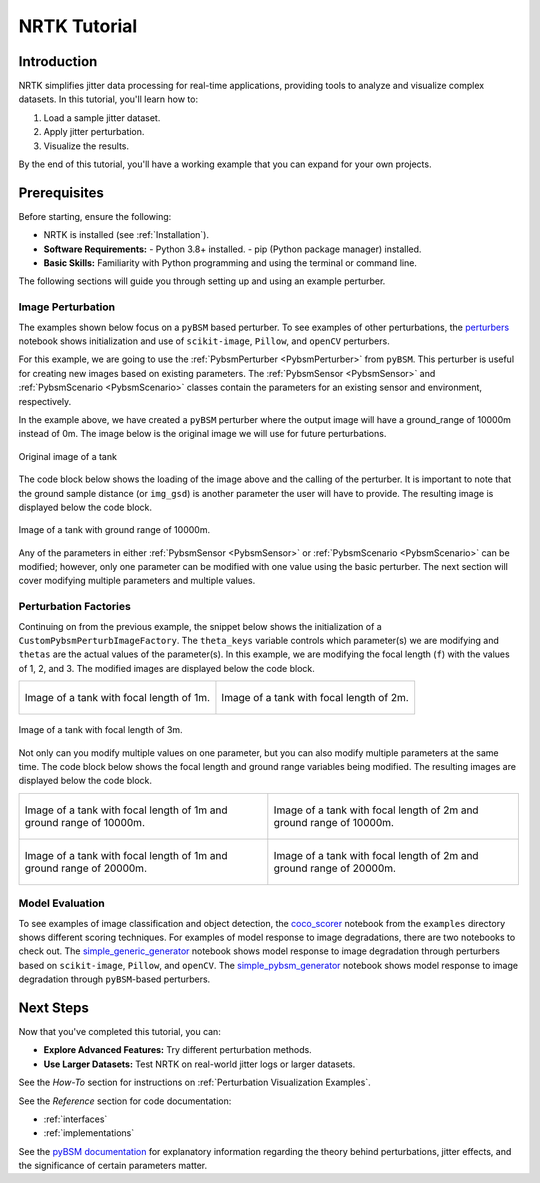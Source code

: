NRTK Tutorial
=============



Introduction
------------

NRTK simplifies jitter data processing for real-time applications, providing tools to analyze and visualize complex
datasets. In this tutorial, you'll learn how to:

#. Load a sample jitter dataset.
#. Apply jitter perturbation.
#. Visualize the results.

By the end of this tutorial, you'll have a working example that you can expand for your own projects.

Prerequisites
-------------
Before starting, ensure the following:

- NRTK is installed (see :ref:`Installation`).
- **Software Requirements:**
  - Python 3.8+ installed.
  - pip (Python package manager) installed.
- **Basic Skills:** Familiarity with Python programming and using the terminal or command line.


The following sections will guide you through setting up and using an example perturber.

Image Perturbation
^^^^^^^^^^^^^^^^^^

The examples
shown below focus on a ``pyBSM`` based perturber. To see examples of other perturbations, the
`perturbers <https://github.com/Kitware/nrtk/blob/main/examples/perturbers.ipynb?ref_type=heads>`_
notebook shows initialization and use of ``scikit-image``, ``Pillow``, and ``openCV`` perturbers.

For this example, we are going to use the :ref:`PybsmPerturber <PybsmPerturber>` from ``pyBSM``. This
perturber is useful for creating new images based on existing parameters. The
:ref:`PybsmSensor <PybsmSensor>` and :ref:`PybsmScenario <PybsmScenario>` classes contain the
parameters for an existing sensor and environment, respectively.

.. code-block::
  :caption: pyBSM Perturber Initialization

  import numpy as np
  import pybsm
  from nrtk.impls.perturb_image.pybsm.scenario import PybsmScenario
  from nrtk.impls.perturb_image.pybsm.sensor import PybsmSensor
  from nrtk.impls.perturb_image.pybsm.perturber import PybsmPerturber

  opt_trans_wavelengths = np.array([0.58-.08,0.58+.08])*1.0e-6
  f = 4 #telescope focal length (m)
  p = .008e-3  # detector pitch (m)
  sensor = PybsmSensor(
      # required
      name                = 'L32511x',
      D                   = 275e-3, # Telescope diameter (m)
      f = f,
      p_x = p,
      opt_trans_wavelengths = opt_trans_wavelengths, #Optical system transmission, red  band first (m)
      # optional
      optics_transmission = 0.5*np.ones(opt_trans_wavelengths.shape[0]), #guess at the full system optical transmission (excluding obscuration)
      eta                 = 0.4, #guess
      w_x                  = p, #detector width is assumed to be equal to the pitch
      w_y                  = p, #detector width is assumed to be equal to the pitch
      int_time            = 30.0e-3, #integration time (s) - this is a maximum, the actual integration time will be, determined by the well fill percentage
      dark_current        = pybsm.dark_current_from_density(1e-5,p,p), #dark current density of 1 nA/cm2 guess, guess mid range for a silicon camera
      read_noise          = 25.0, #rms read noise (rms electrons)
      max_n               = 96000.0, #maximum ADC level (electrons)
      bitdepth            = 11.9, #bit depth
      max_well_fill       = .6, #maximum allowable well fill (see the paper for the logic behind this)
      sx                  = 0.25*p/f, #jitter (radians) - The Olson paper says that its "good" so we'll guess 1/4 ifov rms
      sy                  = 0.25*p/f, #jitter (radians) - The Olson paper says that its "good" so we'll guess 1/4 ifov rms
      dax                 = 100e-6, #drift (radians/s) - again, we'll guess that it's really good
      day                 = 100e-6, #drift (radians/s) - again, we'll guess that it's really good
      qe_wavelengths       = np.array([.3, .4, .5, .6, .7, .8, .9, 1.0, 1.1])*1.0e-6,
      qe                  = np.array([0.05, 0.6, 0.75, 0.85, .85, .75, .5, .2, 0])
  )

  scenario = PybsmScenario(
          name='niceday',
          ihaze=1, #weather model
          altitude=9000.0, #sensor altitude
          ground_range=0.0, #range to target
          aircraft_speed=100.0
  )

  perturber=PybsmPerturber(sensor=sensor, scenario=scenario, ground_range=10000)

In the example above, we have created a ``pyBSM`` perturber where the output image will have a ground_range of 10000m
instead of 0m. The image below is the original image we will use for future perturbations.

.. figure:: images/original_image.jpg
  :align: center

  Original image of a tank

The code block below shows the loading of the image above and the calling of the perturber. It is important
to note that the ground sample distance (or ``img_gsd``) is another parameter the user will have to provide.
The resulting image is displayed below the code block.


.. code-block::
  :caption: pyBSM Perturber Execution

  import cv2

  INPUT_IMG_FILE = './data/M-41 Walker Bulldog (USA) width 319cm height 272cm.tiff'
  image = cv2.imread(INPUT_IMG_FILE)
  img_gsd = 3.19/165.0 #the width of the tank is 319 cm and it spans ~165 pixels in the image

  perturbed_image = perturber.perturb(image, additional_params={'img_gsd': img_gsd})

.. figure:: images/10000_ground_range.png
  :align: center


  Image of a tank with ground range of 10000m.

Any of the parameters in either :ref:`PybsmSensor <PybsmSensor>` or
:ref:`PybsmScenario <PybsmScenario>` can be modified; however, only one parameter can be modified
with one value using the basic perturber. The next section will cover modifying multiple parameters and
multiple values.

Perturbation Factories
^^^^^^^^^^^^^^^^^^^^^^

Continuing on from the previous example, the snippet below shows the initialization of a
``CustomPybsmPerturbImageFactory``. The ``theta_keys`` variable controls which parameter(s) we are modifying
and ``thetas`` are the actual values of the parameter(s). In this example, we are modifying the
focal length (``f``) with the values of 1, 2, and 3. The modified images are displayed below the
code block.

.. code-block::
  :caption: CustomPybsmPerturbImageFactory Initialization and Execution

  from nrtk.impls.perturb_image_factory.pybsm import CustomPybsmPerturbImageFactory

  focal_length_pf = CustomPybsmPerturbImageFactory(
      sensor=sensor,
      scenario=scenario,
      theta_keys=["f"],
      thetas=[[1, 2, 3]]
  )

  for idx, perturber in enumerate(focal_length_pf):
      perturbed_img = perturber(image, additional_params={'img_gsd': img_gsd})


.. list-table::

  * - .. figure:: images/1_focal_length.png
       :align: center

       Image of a tank with focal length of 1m.

    - .. figure:: images/2_focal_length.png
       :align: center

       Image of a tank with focal length of 2m.


.. figure:: images/3_focal_length.png
  :align: center

  Image of a tank with focal length of 3m.

Not only can you modify multiple values on one parameter, but you can also modify multiple
parameters at the same time. The code block below shows the focal length and ground range variables being modified. The
resulting images are displayed below the code block.

.. code-block::
  :caption: CustomPybsmPerturbImageFactory with Multiple Parameters

  f_groung_range_pf = CustomPybsmPerturbImageFactory(
      sensor=sensor,
      scenario=scenario,
      theta_keys=["f", "ground_range"],
      thetas=[[1, 2], [10000, 20000]]
  )

  for idx, perturber in enumerate(f_groung_range_pf):
      perturbed_img = perturber(image, additional_params={'img_gsd': img_gsd})

.. list-table::

  * - .. figure:: images/1_focal_10000_ground.png
       :align: center

       Image of a tank with focal length of 1m and ground range of 10000m.

    - .. figure:: images/2_focal_10000_ground.png
       :align: center

       Image of a tank with focal length of 2m and ground range of 10000m.

  * - .. figure:: images/1_focal_20000_ground.png
       :align: center

       Image of a tank with focal length of 1m and ground range of 20000m.

    - .. figure:: images/2_focal_20000_ground.png
       :align: center

       Image of a tank with focal length of 2m and ground range of 20000m.


Model Evaluation
^^^^^^^^^^^^^^^^

To see examples of image classification and object detection, the
`coco_scorer <https://github.com/Kitware/nrtk/blob/main/examples/coco_scorer.ipynb?ref_type=heads>`_
notebook from the ``examples`` directory shows different scoring techniques. For examples of model response to image
degradations, there are two notebooks to check out. The
`simple_generic_generator
<https://github.com/Kitware/nrtk/blob/main/examples/simple_generic_generator.ipynb?ref_type=heads>`_
notebook shows model response to image degradation through perturbers based on ``scikit-image``, ``Pillow``, and
``openCV``. The
`simple_pybsm_generator
<https://github.com/Kitware/nrtk/blob/main/examples/simple_pybsm_generator.ipynb?ref_type=heads>`_
notebook shows model response to image degradation through ``pyBSM``-based perturbers.

Next Steps
----------
Now that you've completed this tutorial, you can:

- **Explore Advanced Features:** Try different perturbation methods.
- **Use Larger Datasets:** Test NRTK on real-world jitter logs or larger datasets.

See the *How-To* section for instructions on :ref:`Perturbation Visualization Examples`.

See the *Reference* section for code documentation:

- :ref:`interfaces`
- :ref:`implementations`

See the `pyBSM documentation <https://pybsm.readthedocs.io/en/latest/introduction.html>`_ for
explanatory information regarding the theory behind perturbations, jitter effects, and the significance of certain
parameters matter.
